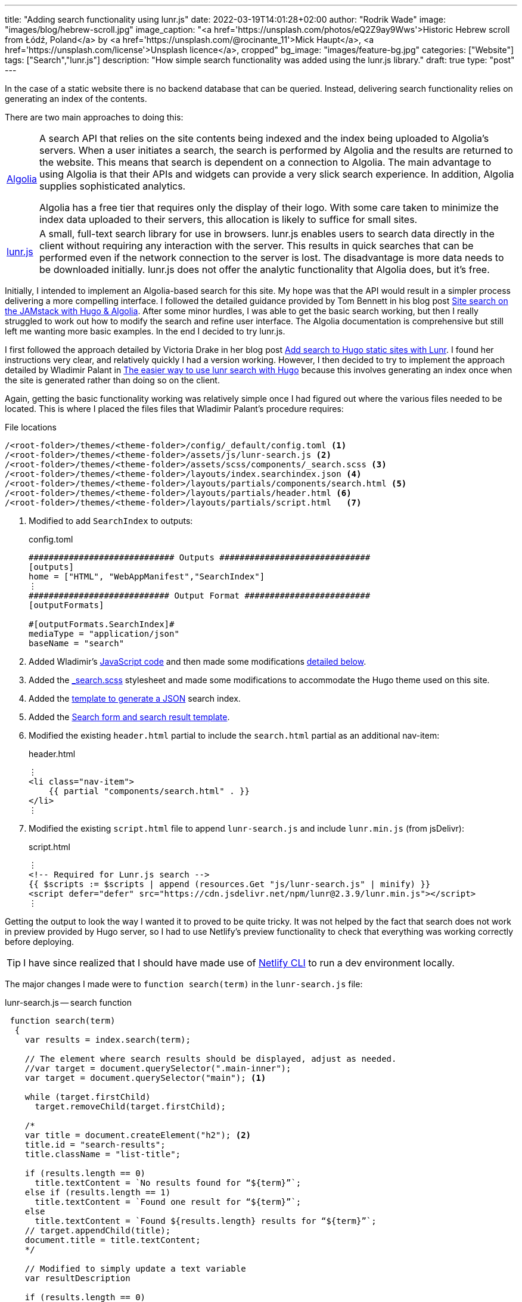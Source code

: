 ---
title: "Adding search functionality using lunr.js"
date: 2022-03-19T14:01:28+02:00
author: "Rodrik Wade"
image: "images/blog/hebrew-scroll.jpg"
image_caption: "<a href='https://unsplash.com/photos/eQ2Z9ay9Wws'>Historic Hebrew scroll from Łódź, Poland</a> by <a href='https://unsplash.com/@rocinante_11'>Mick Haupt</a>, <a href='https://unsplash.com/license'>Unsplash licence</a>, cropped"
bg_image: "images/feature-bg.jpg"
categories: ["Website"]
tags: ["Search","lunr.js"]
description: "How simple search functionality was added using the lunr.js library."
draft: true
type: "post"
---

In the case of a static website there is no backend database that can be queried.
Instead, delivering search functionality relies on generating an index of the contents.

There are two main approaches to doing this:

[horizontal]
https://www.algolia.com/[Algolia]::
A search API that relies on the site contents being indexed and the index being uploaded to Algolia's servers.
When a user initiates a search, the search is performed by Algolia and the results are returned to the website.
This means that search is dependent on a connection to Algolia.
The main advantage to using Algolia is that their APIs and widgets can provide a very slick search experience.
In addition, Algolia supplies sophisticated analytics.
+
Algolia has a free tier that requires only the display of their logo.
With some care taken to minimize the index data uploaded to their servers, this allocation is likely to suffice for small sites.

http://lunarjs.com[lunr.js]::
A small, full-text search library for use in browsers. lunr.js enables users to search data directly in the client without requiring any interaction with the server.
This results in quick searches that can be performed even if the network connection to the server is lost.
The disadvantage is more data needs to be downloaded initially. lunr.js does not offer the analytic functionality that Algolia does, but it's free.

Initially, I intended to implement an Algolia-based search for this site.
My hope was that the API would result in a simpler process delivering a more compelling interface.
I followed the detailed guidance provided by Tom Bennett in his blog post https://www.bennet.org/blog/site-search-jamstack-hugo-algolia/[Site search on the JAMstack with Hugo & Algolia].
After some minor hurdles, I was able to get the basic search working, but then I really struggled to work out how to modify the search and refine user interface.
The Algolia documentation is comprehensive but still left me wanting more basic examples.
In the end I decided to try lunr.js.

I first followed the approach detailed by Victoria Drake in her blog post https://victoria.dev/blog/add-search-to-hugo-static-sites-with-lunr[Add search to Hugo static sites with Lunr].
I found her instructions very clear, and relatively quickly I had a version working.
However, I then decided to try to implement the approach detailed by Wladimir Palant in https://palant.info/2020/06/04/the-easier-way-to-use-lunr-search-with-hugo/[The easier way to use lunr search with Hugo] because this involves generating an index once when the site is generated rather than doing so on the client.

Again, getting the basic functionality working was relatively simple once I had figured out where the various files needed to be located.
This is where I placed the files files that Wladimir Palant's procedure requires:

.File locations
....
/<root-folder>/themes/<theme-folder>/config/_default/config.toml <.>
/<root-folder>/themes/<theme-folder>/assets/js/lunr-search.js <.>
/<root-folder>/themes/<theme-folder>/assets/scss/components/_search.scss <.>
/<root-folder>/themes/<theme-folder>/layouts/index.searchindex.json <.>
/<root-folder>/themes/<theme-folder>/layouts/partials/components/search.html <.>
/<root-folder>/themes/<theme-folder>/layouts/partials/header.html <.>
/<root-folder>/themes/<theme-folder>/layouts/partials/script.html   <.>
....

<.> Modified to add `SearchIndex` to outputs:
+
.config.toml
[source,toml]
----
############################# Outputs ##############################
[outputs]
home = ["HTML", "WebAppManifest","SearchIndex"]
⋮
############################ Output Format #########################
[outputFormats]

#[outputFormats.SearchIndex]#
mediaType = "application/json"
baseName = "search"
----
<.> Added Wladimir's https://palant.info/2020/06/04/the-easier-way-to-use-lunr-search-with-hugo/?hmsr=joyk.com&utm_source=joyk.com&utm_medium=referral#the-javascript-code[JavaScript code] and then made some modifications <<lunr-searchjs-changes,detailed below>>.
<.> Added the https://github.com/reuixiy/hugo-theme-meme/blob/1322fdde91af3a147ce9881892a432ebfaf9b535/assets/scss/components/_search.scss[_search.scss] stylesheet and made some modifications to accommodate the Hugo theme used on this site.
<.> Added the https://palant.info/2020/06/04/the-easier-way-to-use-lunr-search-with-hugo/?hmsr=joyk.com&utm_source=joyk.com&utm_medium=referral#generating-the-search-index[template to generate a JSON] search index.
<.> Added the https://github.com/reuixiy/hugo-theme-meme/blob/1322fdde91af3a147ce9881892a432ebfaf9b535/layouts/partials/components/search.html[Search form and search result template].
<.> Modified the existing `header.html` partial to include the `search.html` partial as an additional nav-item:
+
.header.html
[source,html]
----
⋮
<li class="nav-item">
    {{ partial "components/search.html" . }}
</li>
⋮
----

<.> Modified the existing `script.html` file to append `lunr-search.js` and include `lunr.min.js` (from jsDelivr):
+
.script.html
[source,html]
----
⋮
<!-- Required for Lunr.js search -->
{{ $scripts := $scripts | append (resources.Get "js/lunr-search.js" | minify) }}
<script defer="defer" src="https://cdn.jsdelivr.net/npm/lunr@2.3.9/lunr.min.js"></script>
⋮
----

Getting the output to look the way I wanted it to proved to be quite tricky.
It was not helped by the fact that search does not work in preview provided by Hugo server, so I had to use Netlify's preview functionality to check that everything was working correctly before deploying.

TIP: I have since realized that I should have made use of https://www.netlify.com/products/cli/[Netlify CLI] to run a dev environment locally.

[#lunr-searchjs-changes]
The major changes I made were to `function search(term)` in the `lunr-search.js` file:

.lunr-search.js -- search function
[source,javascript]
----
 function search(term)
  {
    var results = index.search(term);

    // The element where search results should be displayed, adjust as needed.
    //var target = document.querySelector(".main-inner");
    var target = document.querySelector("main"); <.>

    while (target.firstChild)
      target.removeChild(target.firstChild);

    /*
    var title = document.createElement("h2"); <.>
    title.id = "search-results";
    title.className = "list-title";

    if (results.length == 0)
      title.textContent = `No results found for “${term}”`;
    else if (results.length == 1)
      title.textContent = `Found one result for “${term}”`;
    else
      title.textContent = `Found ${results.length} results for “${term}”`;
    // target.appendChild(title);
    document.title = title.textContent;
    */

    // Modified to simply update a text variable
    var resultDescription

    if (results.length == 0)
      resultDescription = `No results found for “${term}”`;
    else if (results.length == 1)
      resultDescription = `Found one result for “${term}”`;
    else
      resultDescription = `Found ${results.length} results for “${term}”`;
    // End modified

    // Added to insert search-result-title template <.>
    var template = document.getElementById("search-result-title");
    var element = template.content.cloneNode(true);
    element.querySelector("#search-result-description").textContent = resultDescription; <.>
    target.appendChild(element);
    // End added

    var template = document.getElementById("search-result");
    for (var result of results)
    {
      var doc = lookup[result.ref];

      // Fill out search result template, adjust as needed.
      var element = template.content.cloneNode(true);
      element.querySelector(".summary-title-link").href = doc.uri;
      element.querySelector(".read-more-link").href = doc.uri;
      element.querySelector(".summary-title-link").textContent = doc.title;
      // element.querySelector(".summary").textContent = truncate(doc.content, 70); <.>
      element.querySelector(".summary").textContent = truncate(doc.content, 35);
      target.appendChild(element);
    }

    // title.scrollIntoView(true);

    searchDone();
  }
----

<.> In the case of the Airspace template, the only container that is common to all pages is `main`.
<.> In Wladimir's original script, an `h2` is added and then variable text is inserted using `.textContent` depending on the number of results.
I wanted to insert the variable text into the standard Airspace title section, so I modified the script to assign the variable text to a new `resultDescription` variable.
<.> This section inserts a new `search-result-title` template that I added to the `search.html` file (see below.)
<.> This line inserts the contents of the `resultDescription` variable into the description line of the regular Airspace title bar:
+
image::../../images/blog/search-result-description.jpg[alt="Search result -description"]
<.> I halved the length of the summaries.

I made the following changes to the `search.html` file:

.search.html
[source,html]
----
<!-- 1. UNCHANGED: Template for search field in the header --> <.>
<form id="search" class="search" role="search">
    <label for="search-input">
        <svg xmlns="http://www.w3.org/2000/svg" viewBox="0 0 512 512" class="icon search-icon"><path d="M505 442.7L405.3 343c-4.5-4.5-10.6-7-17-7H372c27.6-35.3 44-79.7 44-128C416 93.1 322.9 0 208 0S0 93.1 0 208s93.1 208 208 208c48.3 0 92.7-16.4 128-44v16.3c0 6.4 2.5 12.5 7 17l99.7 99.7c9.4 9.4 24.6 9.4 33.9 0l28.3-28.3c9.4-9.4 9.4-24.6.1-34zM208 336c-70.7 0-128-57.2-128-128 0-70.7 57.2-128 128-128 70.7 0 128 57.2 128 128 0 70.7-57.2 128-128 128z"/></svg>
    </label>
    <input type="search" id="search-input" class="search-input">
</form>

<!-- 2. ADDED: Template for the page title. This is virtually the same as the Airspace page-title.html. --> <.>
<template id="search-result-title" hidden>
    <section class="page-title bg-2" style="background-image: url('/images/feature-bg.jpg');">
        <div class="container">
          <div class="row">
            <div class="col-md-12">
              <div class="block">
                <h1>Search Results</h1>
                <p id="search-result-description"></p>
              </div>
            </div>
          </div>
        </div>
      </section>
</template>

<!-- 3. MODIFIED: Template for each search result. Based on this website's blog post style --> <.>
<template id="search-result" hidden>
  <section class="section search-result">
    <div class="container">
      <div class="row">
        <div class="col-md-8 col-md-offset-2">
            <h3 class="post-title search-result"><a class="summary-title-link"></a></h3>
              <div class="post-content">
                <p class="summary"></p>
                <div class="read-more-container">
                    <a href="read-more-link" class="btn btn-main read-more-link">{{ i18n "read_more" }}</a>
                </div>
              </div>
            </div>
          </div>
        </div>
      </div>
    </div>
  </section>
</template>
----

<.> The input form is unchanged from https://palant.info/2020/06/04/the-easier-way-to-use-lunr-search-with-hugo/?hmsr=joyk.com&utm_source=joyk.com&utm_medium=referral#adding-the-necessary-elements[Wladimir Palant's original].
<.> I added this template to insert the standard title bar (identical to what appears at the top of this blog post).
<.> I modified this template to add divs to ensure that results are laid out correctly using the Bootstrap framework employed by the Airspace theme.

The result is relatively simple search functionality.
It doesn't provide any fancy features such as context highlighting but it's quick and quite effective.
Perhaps at a later date I'll revisit search and investigate whether Algolia is a better option.
